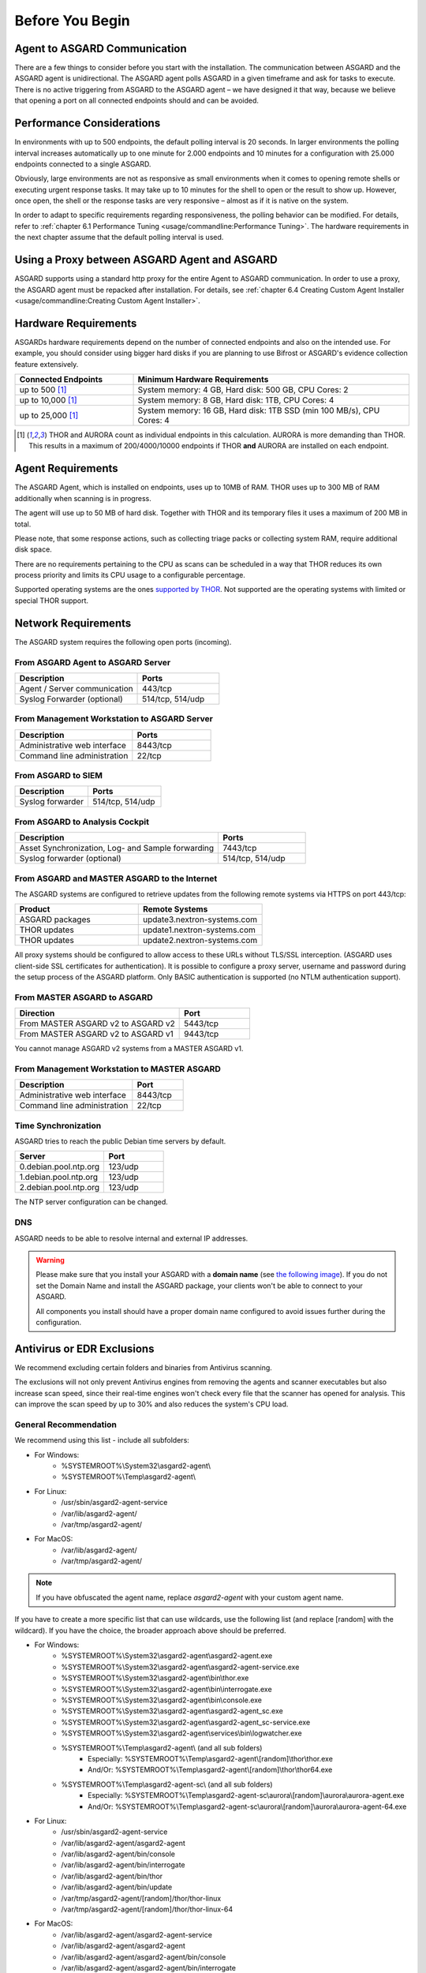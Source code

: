 
Before You Begin
================

Agent to ASGARD Communication
-----------------------------

There are a few things to consider before you start with the installation. The communication between ASGARD and the ASGARD agent is unidirectional. The ASGARD agent polls ASGARD in a given timeframe and ask for tasks to execute. There is no active triggering from ASGARD to the ASGARD agent – we have designed it that way, because we believe that opening a port on all connected endpoints should and can be avoided. 

Performance Considerations
--------------------------

In environments with up to 500 endpoints, the default polling interval is 20 seconds. In larger environments the polling interval increases automatically up to one minute for 2.000 endpoints and 10 minutes for a configuration with 25.000 endpoints connected to a single ASGARD. 

Obviously, large environments are not as responsive as small environments when it comes to opening remote shells or executing urgent response tasks. It may take up to 10 minutes for the shell to open or the result to show up. However, once open, the shell or the response tasks are very responsive – almost as if it is native on the system.

In order to adapt to specific requirements regarding responsiveness, the polling behavior can be modified. For details, refer to 
:ref:`chapter 6.1 Performance Tuning <usage/commandline:Performance Tuning>`. The hardware requirements in the next chapter assume that the default polling interval is used. 

Using a Proxy between ASGARD Agent and ASGARD
---------------------------------------------

ASGARD supports using a standard http proxy for the entire Agent to ASGARD communication. In order to use a proxy, the ASGARD agent must be repacked after installation. For details, see :ref:`chapter 6.4 Creating Custom Agent Installer <usage/commandline:Creating Custom Agent Installer>`.

Hardware Requirements
---------------------

ASGARDs hardware requirements depend on the number of connected endpoints and also on the intended use. For example, you should consider using bigger hard disks if you are planning to use Bifrost or ASGARD's evidence collection feature extensively.

.. list-table::
   :header-rows: 1
   :widths: 30, 70

   * - Connected Endpoints
     - Minimum  Hardware Requirements
   * - up to 500 [1]_
     - System memory: 4 GB, Hard disk: 500 GB, CPU Cores: 2
   * - up to 10,000 [1]_
     - System memory: 8 GB, Hard disk: 1TB, CPU Cores: 4
   * - up to 25,000 [1]_
     - System memory: 16 GB, Hard disk: 1TB SSD (min 100 MB/s), CPU Cores: 4

.. [1] THOR and AURORA count as individual endpoints in this calculation. AURORA is more demanding than THOR. This results in a maximum of 200/4000/10000 endpoints if THOR **and** AURORA are installed on each endpoint.

Agent Requirements
------------------

The ASGARD Agent, which is installed on endpoints, uses up to 10MB of RAM. THOR uses up to 300 MB of RAM additionally when scanning is in progress. 

The agent will use up to 50 MB of hard disk. Together with THOR and its temporary files it uses a maximum of 200 MB in total. 

Please note, that some response actions, such as collecting triage packs or collecting system RAM, require additional disk space.

There are no requirements pertaining to the CPU as scans can be scheduled in a way that THOR reduces its own process priority and limits its CPU usage to a configurable percentage.

Supported operating systems are the ones `supported by THOR <https://thor-manual.nextron-systems.com/en/latest/usage/requirements.html#supported>`__. Not supported are the operating systems with limited or special THOR support.

Network Requirements
--------------------

The ASGARD system requires the following open ports (incoming).

From ASGARD Agent to ASGARD Server
^^^^^^^^^^^^^^^^^^^^^^^^^^^^^^^^^^

.. list-table:: 
   :header-rows: 1
   :widths: 60, 40

   * - Description
     - Ports
   * - Agent / Server communication
     - 443/tcp
   * - Syslog Forwarder (optional)
     - 514/tcp, 514/udp

From Management Workstation to ASGARD Server
^^^^^^^^^^^^^^^^^^^^^^^^^^^^^^^^^^^^^^^^^^^^

.. list-table:: 
   :header-rows: 1
   :widths: 60, 40

   * - Description
     - Ports
   * - Administrative web interface
     - 8443/tcp
   * - Command line administration
     - 22/tcp

From ASGARD to SIEM
^^^^^^^^^^^^^^^^^^^

.. list-table:: 
   :header-rows: 1
   :widths: 50, 50

   * - Description
     - Ports
   * - Syslog forwarder
     - 514/tcp, 514/udp

From ASGARD to Analysis Cockpit
^^^^^^^^^^^^^^^^^^^^^^^^^^^^^^^

.. list-table:: 
   :header-rows: 1
   :widths: 70, 30

   * - Description
     - Ports
   * - Asset Synchronization, Log- and Sample forwarding
     - 7443/tcp
   * - Syslog forwarder (optional)
     - 514/tcp, 514/udp

From ASGARD and MASTER ASGARD to the Internet
^^^^^^^^^^^^^^^^^^^^^^^^^^^^^^^^^^^^^^^^^^^^^

The ASGARD systems are configured to retrieve updates from the following remote systems via HTTPS on port 443/tcp:

.. list-table:: 
   :header-rows: 1
   :widths: 50, 50

   * - Product
     - Remote Systems
   * - ASGARD packages
     - update3.nextron-systems.com
   * - THOR updates
     - update1.nextron-systems.com
   * - THOR updates
     - update2.nextron-systems.com

All proxy systems should be configured to allow access to these URLs without TLS/SSL interception. (ASGARD uses client-side SSL certificates for authentication). It is possible to configure a proxy server, username and password during the setup process of the ASGARD platform. Only BASIC authentication is supported (no NTLM authentication support).

From MASTER ASGARD to ASGARD
^^^^^^^^^^^^^^^^^^^^^^^^^^^^

.. list-table:: 
   :header-rows: 1
   :widths: 70, 30

   * - Direction
     - Port
   * - From MASTER ASGARD v2 to ASGARD v2
     - 5443/tcp
   * - From MASTER ASGARD v2 to ASGARD v1
     - 9443/tcp

You cannot manage ASGARD v2 systems from a MASTER ASGARD v1.

From Management Workstation to MASTER ASGARD
^^^^^^^^^^^^^^^^^^^^^^^^^^^^^^^^^^^^^^^^^^^^

.. list-table:: 
   :header-rows: 1
   :widths: 70,30

   * - Description
     - Port
   * - Administrative web interface
     - 8443/tcp
   * - Command line administration
     - 22/tcp

Time Synchronization
^^^^^^^^^^^^^^^^^^^^

ASGARD tries to reach the public Debian time servers by default.

.. list-table:: 
   :header-rows: 1
   :widths: 60, 40

   * - Server
     - Port
   * - 0.debian.pool.ntp.org
     - 123/udp
   * - 1.debian.pool.ntp.org
     - 123/udp
   * - 2.debian.pool.ntp.org
     - 123/udp

The NTP server configuration can be changed.

DNS
^^^

ASGARD needs to be able to resolve internal and external IP addresses.

.. warning:: 
  Please make sure that you install your ASGARD with a **domain name** (see `the following image <../_images/setup_network7.png>`_). If you do not set the Domain Name and install the ASGARD package, your clients won't be able to connect to your ASGARD.

  All components you install should have a proper domain name configured to avoid issues further during the configuration.

Antivirus or EDR Exclusions
---------------------------

We recommend excluding certain folders and binaries from Antivirus scanning. 

The exclusions will not only prevent Antivirus engines from removing the agents and scanner executables but also increase scan speed, since their real-time engines won't check every file that the scanner has opened for analysis. This can improve the scan speed by up to 30% and also reduces the system's CPU load. 

General Recommendation
^^^^^^^^^^^^^^^^^^^^^^
We recommend using this list - include all subfolders:

- For Windows:
    - %SYSTEMROOT%\\System32\\asgard2-agent\\ 
    - %SYSTEMROOT%\\Temp\\asgard2-agent\\
- For Linux:
    - /usr/sbin/asgard2-agent-service
    - /var/lib/asgard2-agent/
    - /var/tmp/asgard2-agent/
- For MacOS:
    - /var/lib/asgard2-agent/
    - /var/tmp/asgard2-agent/

.. note::
   If you have obfuscated the agent name, replace *asgard2-agent* with your custom agent name.

If you have to create a more specific list that can use wildcards, use the following list (and replace [random] with the wildcard). If you have the choice, the broader approach above should be preferred.

- For Windows:
    - %SYSTEMROOT%\\System32\\asgard2-agent\\asgard2-agent.exe
    - %SYSTEMROOT%\\System32\\asgard2-agent\\asgard2-agent-service.exe
    - %SYSTEMROOT%\\System32\\asgard2-agent\\bin\\thor.exe
    - %SYSTEMROOT%\\System32\\asgard2-agent\\bin\\interrogate.exe
    - %SYSTEMROOT%\\System32\\asgard2-agent\\bin\\console.exe
    - %SYSTEMROOT%\\System32\\asgard2-agent\\asgard2-agent_sc.exe
    - %SYSTEMROOT%\\System32\\asgard2-agent\\asgard2-agent_sc-service.exe
    - %SYSTEMROOT%\\System32\\asgard2-agent\\services\\bin\\logwatcher.exe
    - %SYSTEMROOT%\\Temp\\asgard2-agent\\ (and all sub folders)
        - Especially: %SYSTEMROOT%\\Temp\\asgard2-agent\\[random]\\thor\\thor.exe
        - And/Or: %SYSTEMROOT%\\Temp\\asgard2-agent\\[random]\\thor\\thor64.exe
    - %SYSTEMROOT%\\Temp\\asgard2-agent-sc\\ (and all sub folders)
        - Especially: %SYSTEMROOT%\\Temp\\asgard2-agent-sc\\aurora\\[random]\\aurora\\aurora-agent.exe
        - And/Or: %SYSTEMROOT%\\Temp\\asgard2-agent-sc\\aurora\\[random]\\aurora\\aurora-agent-64.exe
- For Linux:
    - /usr/sbin/asgard2-agent-service
    - /var/lib/asgard2-agent/asgard2-agent
    - /var/lib/asgard2-agent/bin/console
    - /var/lib/asgard2-agent/bin/interrogate
    - /var/lib/asgard2-agent/bin/thor
    - /var/lib/asgard2-agent/bin/update
    - /var/tmp/asgard2-agent/[random]/thor/thor-linux
    - /var/tmp/asgard2-agent/[random]/thor/thor-linux-64
- For MacOS:
    - /var/lib/asgard2-agent/asgard2-agent-service
    - /var/lib/asgard2-agent/asgard2-agent
    - /var/lib/asgard2-agent/asgard2-agent/bin/console
    - /var/lib/asgard2-agent/asgard2-agent/bin/interrogate
    - /var/lib/asgard2-agent/asgard2-agent/bin/thor
    - /var/lib/asgard2-agent/asgard2-agent/bin/update
    - /var/tmp/asgard2-agent/[random]/thor/thor-macosx

Using the more specific list, we've experienced problems with some AV solutions that even trigger on certain keywords in filenames. They don't kill the excluded executable but block write access to disk if certain keywords like "bloodhound" or "mimikatz" appear in filenames. In these cases, the executable exclusions are not enough and you should use the recommended list of two folders and all sub folders (see above). 

McAfee EDR Exclusions
^^^^^^^^^^^^^^^^^^^^^

McAfee needs Exclusions set in multiple locations. In addition to the general recommendation, customers with McAfee EDR need to set the following exclusions:

On-Access Scan:
"""""""""""""""

- Low Risk:
    - thor.exe
    - thor64.exe
    - interrogate.exe
    - generic.exe
    - asgard2-agent.exe
    - asgard2-agent-service.exe
    - aurora-agent-64.exe
    - aurora-agent.exe
- Exclusions (include subfolders):
    - %SYSTEMROOT%\\System32\\asgard2-agent\\
    - %SYSTEMROOT%\\Temp\\asgard2-agent\\
    - %SYSTEMROOT%\\Temp\\asgard2-agent-sc\\
- Access Protection:
    - thor.exe
    - thor64.exe
    - interrogate.exe
    - generic.exe
    - aurora-agent.exe
    - aurora-agent-64.exe
    - asgard2-agent.exe
    - asgard2-agent-service.exe
    - asgard2-agent-windows-amd64.exe
    - asgard2-agent-windows-386.exe
    - C:\\Windows\\Temp\\asgard2-agent\\*\\thor\\*
    - C:\\Windows\\Temp\\asgard2-agent\\*\\thor\\**\\*
    - C:\\Windows\\Temp\\asgard2-agent\\*
    - C:\\Windows\\Temp\\asgard2-agent-sc\\aurora\\*\\aurora\\*
    - C:\\Windows\\Temp\\asgard2-agent-sc\\aurora\\*\\aurora\\**\\*
    - C:\\Windows\\Temp\\asgard2-agent-sc\\aurora\\*
    - %SYSTEMROOT%\\System32\\asgard2-agent\\bin\\*
    - %SYSTEMROOT%\\System32\\asgard2-agent\\*

EDR Exclusions:
"""""""""""""""

- Network Flow:
    - C:\\Windows\\System32\\asgard2-agent\\asgard2-agent.exe;
    - C:\\Windows\\System32\\asgard2-agent\\bin\\generic.exe;
    - C:\\Windows\\System32\\asgard2-agent\\bin\\interrogate.exe;
    - C:\\Windows\\System32\\asgard2-agent\\bin\\thor.exe;
- Trace:
    - C:\\Windows\\System32\\asgard2-agent\\asgard2-agent.exe;
    - C:\\Windows\\System32\\asgard2-agent\\bin\\generic.exe;
    - C:\\Windows\\System32\\asgard2-agent\\bin\\interrogate.exe;
    - C:\\Windows\\System32\\asgard2-agent\\bin\\thor.exe;
- File Hashing:
    - C:\\Windows\\System32\\asgard2-agent\\;
    - C:\\Windows\\System32\\asgard2-agent\\**\\;
    - C:\\Windows\\Temp\\asgard2-agent\\;
    - C:\\Windows\\Temp\\asgard2-agent\\**\\;
    - C:\\Windows\\Temp\\asgard2-agent-sc\\;
    - C:\\Windows\\Temp\\asgard2-agent-sc\\**\\;

Verify the Downloaded ISO (Optional)
------------------------------------

You can do a quick hash check to verify that the download was not corrupted.
We recommend to verify the downloaded ISO's signature as this is the cryptographically sound method.

The hash and signature file are both part of the ZIP archive you download from our `portal server <https://portal.nextron-systems.com>`__.

Via Hash
^^^^^^^^

Extract the ZIP and check the sha256 hash:

On Linux

.. code-block:: console

   user@host:~$ sha256sum -c nextron-universal-installer.iso.sha256
   nextron-universal-installer.iso: OK

or in Windows command prompt

.. code-block:: doscon

    C:\Users\user\Desktop\asgard2-installer>type nextron-universal-installer.iso.sha256
    efccb4df0a95aa8e562d42707cb5409b866bd5ae8071c4f05eec6a10778f354b  nextron-universal-installer.iso
    C:\Users\user\Desktop\asgard2-installer>certutil -hashfile nextron-universal-installer.iso SHA256
    SHA256 hash of nextron-universal-installer.iso:
    efccb4df0a95aa8e562d42707cb5409b866bd5ae8071c4f05eec6a10778f354b
    CertUtil: -hashfile command completed successfully.  

or in powerhsell

.. code-block:: ps1con

    PS C:\Users\user\Desktop\asgard2-installer>type .\nextron-universal-installer.iso.sha256
    efccb4df0a95aa8e562d42707cb5409b866bd5ae8071c4f05eec6a10778f354b  nextron-universal-installer.iso
    PS C:\Users\user\Desktop\asgard2-installer>Get-FileHash .\nextron-universal-installer.iso

    Algorithm       Hash                                                                   Path
    ---------       ----                                                                   ----
    SHA256          EFCCB4DF0A95AA8E562D42707CB5409B866BD5AE8071C4F05EEC6A10778F354B       C:\Users\user\Desktop\asgard2-installer\nextron-universal-installer.iso

Via Signature (Recommended)
^^^^^^^^^^^^^^^^^^^^^^^^^^^

Extract the ZIP, `download the public signature <https://www.nextron-systems.com/certificates-and-keys>`__ and verify the signed ISO:

On Linux

.. code-block:: console

    user@host:~$ wget https://www.nextron-systems.com/certs/codesign.pem
    user@host:~$ openssl dgst -sha256 -verify codesign.pem -signature nextron-universal-installer.iso.sig nextron-universal-installer.iso
    Verified OK

or in powershell

.. code-block:: ps1con

    PS C:\Users\user\Desktop\asgard2-installer>Invoke-WebRequest -Uri https://www.nextron-systems.com/certs/codesign.pem -OutFile codesign.pem
    PS C:\Users\user\Desktop\asgard2-installer>"C:\Program Files\OpenSSL-Win64\bin\openssl.exe" dgst -sha256 -verify codesign.pem -signature nextron-universal-installer.iso.sig nextron-universal-installer.iso
    Verified OK 

.. note::

    If ``openssl`` is not present on your system you can easily install it using winget: ``winget install openssl``.

